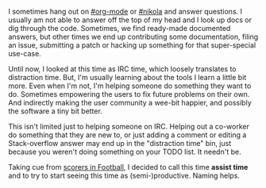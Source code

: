 #+BEGIN_COMMENT
.. title: Assist time
.. slug: assist-time
.. date: 2016-06-14 19:58:56 UTC+05:30
.. tags: time, programming, productivity, blag, blab
.. category:
.. link:
.. description:
.. type: text
#+END_COMMENT


I sometimes hang out on [[http://webchat.freenode.net/?channels=%2523org-mode][#org-mode]] or [[http://webchat.freenode.net/?channels=%2523nikola][#nikola]] and answer questions. I usually am
not able to answer off the top of my head and I look up docs or dig through the
code.  Sometimes, we find ready-made documented answers, but other times we end
up contributing some documentation, filing an issue, submitting a patch or
hacking up something for that super-special use-case.

Until now, I looked at this time as IRC time, which loosely translates to
distraction time.  But, I'm usually learning about the tools I learn a little
bit more. Even when I'm not, I'm helping someone do something they want to do.
Sometimes empowering the users to fix future problems on their own.  And
indirectly making the user community a wee-bit happier, and possibly the
software a tiny bit better.

This isn't limited just to helping someone on IRC.  Helping out a co-worker do
something that they are new to, or just adding a comment or editing a
Stack-overflow answer may end up in the "distraction time" bin, just because
you weren't doing something on your TODO list.  It needn't be.

Taking cue from [[https://en.wikipedia.org/wiki/Assist_(football)][scorers in Football]], I decided to call this time *assist time*
and to try to start seeing this time as (semi-)productive. Naming helps.
